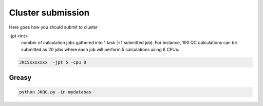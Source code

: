 ==================
Cluster submission
==================

Here goes how you should submit to cluster

\-jpt  <int>
  number of calculation jobs gathered into 1 task (=1 submitted job). For instance, 100 QC calculations can be submitted as 20 jobs where each job will perform 5 calculations using 8 CPUs:

.. code:: bash
   
   JKCSxxxxxxx  -jpt 5 -cpu 8
  

Greasy
------

.. code:: bash
   
   python JKQC.py -in mydatabas
